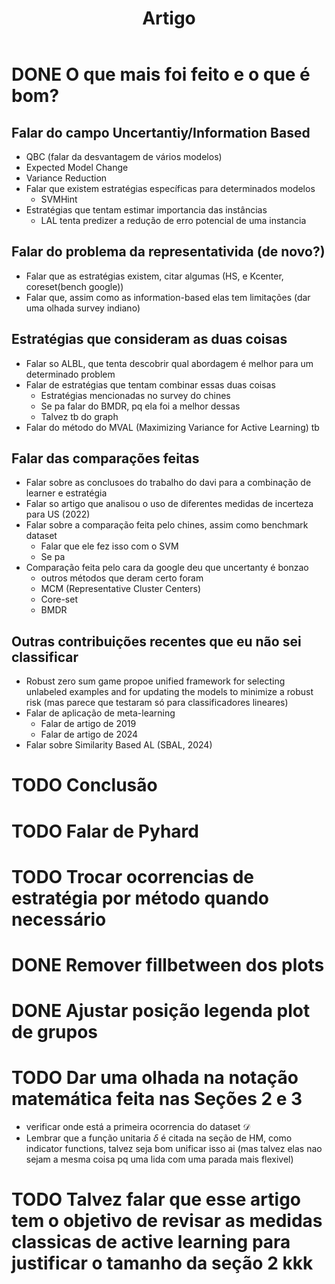 #+TITLE: Artigo

* DONE O que mais foi feito e o que é bom?
CLOSED: [2024-09-02 seg 10:20]
** Falar do campo Uncertantiy/Information Based
- QBC (falar da desvantagem de vários modelos)
- Expected Model Change
- Variance Reduction
- Falar que existem estratégias específicas para determinados modelos
  - SVMHint
- Estratégias que tentam estimar importancia das instâncias
  - LAL tenta predizer a redução de erro potencial de uma instancia
** Falar do problema da representativida (de novo?)
- Falar que as estratégias existem, citar algumas (HS, e Kcenter, coreset(bench google))
- Falar que, assim como as information-based elas tem limitações (dar uma olhada survey indiano)
** Estratégias que consideram as duas coisas
- Falar so ALBL, que tenta descobrir qual abordagem é melhor para um determinado problem
- Falar de estratégias que tentam combinar essas duas coisas
  - Estratégias mencionadas no survey do chines
  - Se pa falar do BMDR, pq ela foi a melhor dessas
  - Talvez tb do graph
- Falar do método do MVAL (Maximizing Variance for Active Learning) tb 
** Falar das comparações feitas
- Falar sobre as conclusoes do trabalho do davi para a combinação de learner e estratégia
- Falar so artigo que analisou o uso de diferentes medidas de incerteza para US (2022)
- Falar sobre a comparação feita pelo chines, assim como benchmark dataset
  - Falar que ele fez isso com o SVM
  - Se pa
- Comparação feita pelo cara da google deu que uncertanty é bonzao
  - outros métodos que deram certo foram
  - MCM (Representative Cluster Centers)
  - Core-set
  - BMDR 
** Outras contribuições recentes que eu não sei classificar
- Robust zero sum game propoe unified framework for selecting unlabeled examples and for updating the models to minimize a robust risk (mas parece que testaram só para classificadores lineares)
- Falar de aplicação de meta-learning
  - Falar de artigo de 2019
  - Falar de artigo de 2024
- Falar sobre Similarity Based AL (SBAL, 2024)
* TODO Conclusão
* TODO Falar de Pyhard
* TODO Trocar ocorrencias de estratégia por método quando necessário
* DONE Remover fillbetween dos plots
CLOSED: [2024-09-02 seg 10:22]
* DONE Ajustar posição legenda plot de grupos
CLOSED: [2024-09-02 seg 11:11]
* TODO Dar uma olhada na notação matemática feita nas Seções 2 e 3
- verificar onde está a primeira ocorrencia do dataset $\mathcal{D}$
- Lembrar que a função unitaria $\delta$ é citada na seção de HM, como indicator functions,  talvez seja bom unificar isso ai (mas talvez elas nao sejam a mesma coisa pq uma lida com uma parada mais flexivel)
* 
* TODO Talvez falar que esse artigo tem o objetivo de revisar as medidas classicas de active learning para justificar o tamanho da seção 2 kkk
